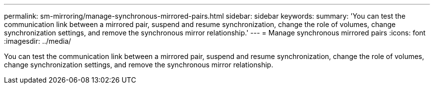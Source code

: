 ---
permalink: sm-mirroring/manage-synchronous-mirrored-pairs.html
sidebar: sidebar
keywords: 
summary: 'You can test the communication link between a mirrored pair, suspend and resume synchronization, change the role of volumes, change synchronization settings, and remove the synchronous mirror relationship.'
---
= Manage synchronous mirrored pairs
:icons: font
:imagesdir: ../media/

[.lead]
You can test the communication link between a mirrored pair, suspend and resume synchronization, change the role of volumes, change synchronization settings, and remove the synchronous mirror relationship.
